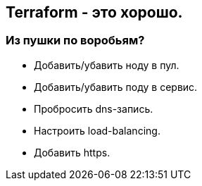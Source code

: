 :backend: revealjs
:revealjs_theme: white
:revealjs_customtheme: white_course.css
:revealjs_history:
:customcss: common.css
:revealjs_transition: none
:revealjs_slideNumber: true
:revealjs_center: false
:revealjs_width: 1600
:revealjs_height: 900

== Terraform - это хорошо.

=== Из пушки по воробьям?
[%step]
* Добавить/убавить ноду в пул.
* Добавить/убавить поду в сервис.
* Пробросить dns-запись.
* Настроить load-balancing.
* Добавить https.
